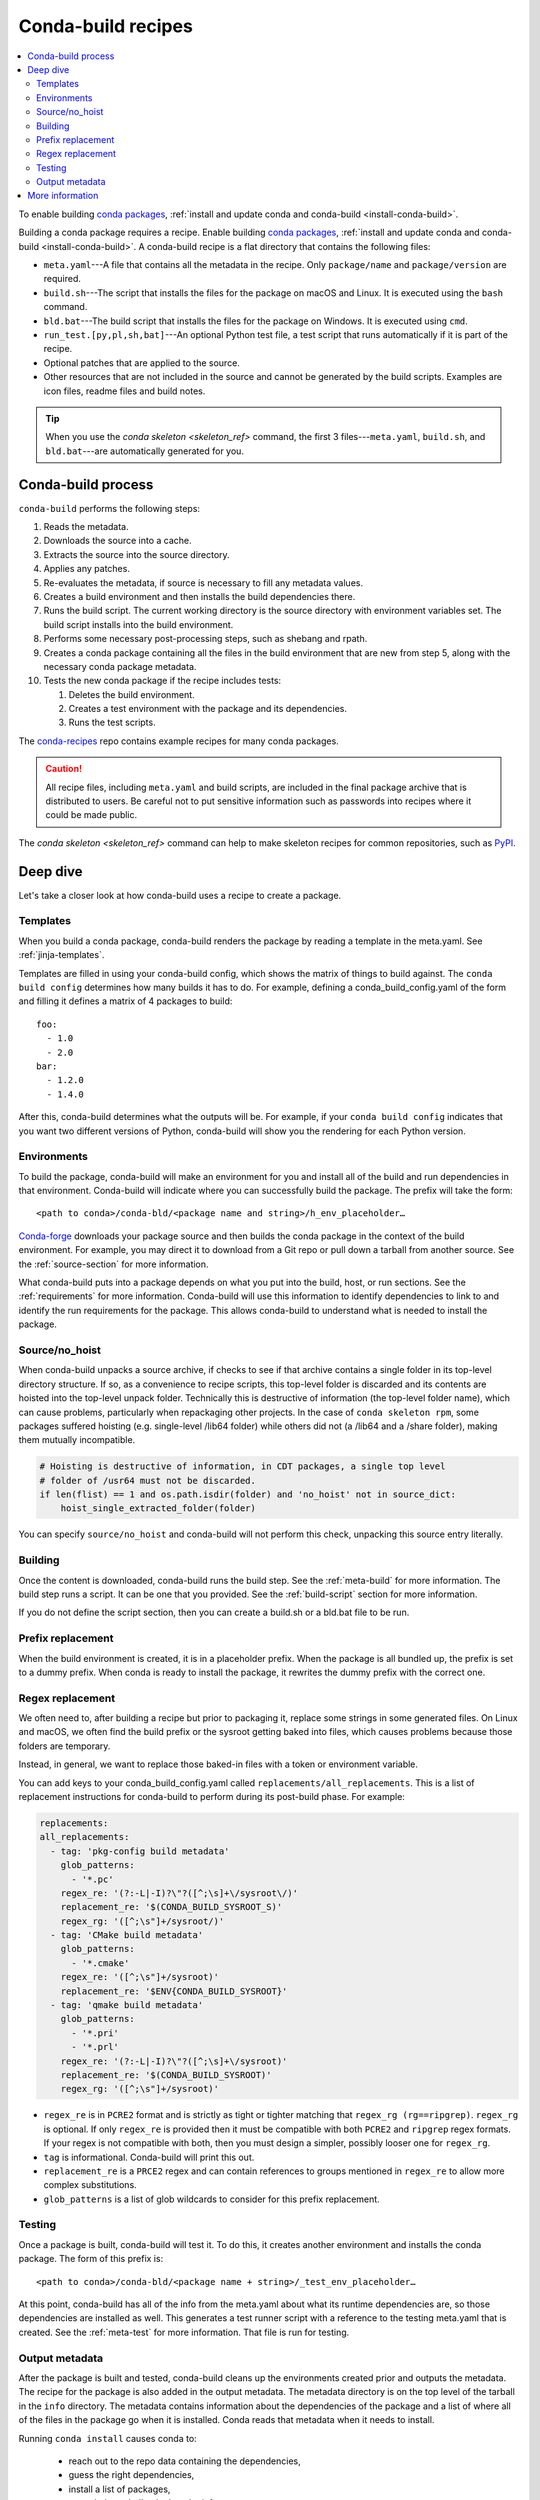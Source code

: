 ===================
Conda-build recipes
===================

.. contents::
   :local:
   :depth: 2

To enable building `conda packages <https://conda.io/projects/conda/en/latest/user-guide/concepts/packages.html>`_, :ref:`install and update conda
and conda-build <install-conda-build>`.

Building a conda package requires a recipe. Enable building
`conda packages <https://conda.io/projects/conda/en/latest/user-guide/concepts/packages.html>`_, :ref:`install and update conda
and conda-build <install-conda-build>`. A conda-build recipe
is a flat directory that contains the following files:

* ``meta.yaml``---A file that contains all the metadata in the
  recipe. Only ``package/name`` and ``package/version`` are
  required.

* ``build.sh``---The script that installs the files for the
  package on macOS and Linux. It is executed using the ``bash``
  command.

* ``bld.bat``---The build script that installs the files for the
  package on Windows. It is executed using ``cmd``.

* ``run_test.[py,pl,sh,bat]``---An optional Python test file, a
  test script that runs automatically if it is part of the recipe.

* Optional patches that are applied to the source.

* Other resources that are not included in the source and cannot
  be generated by the build scripts. Examples are icon files,
  readme files and build notes.

.. tip::
  When you use the `conda skeleton <skeleton_ref>` command,
  the first 3 files---``meta.yaml``, ``build.sh``, and
  ``bld.bat``---are automatically generated for you.

Conda-build process
===================

``conda-build`` performs the following steps:

#. Reads the metadata.

#. Downloads the source into a cache.

#. Extracts the source into the source directory.

#. Applies any patches.

#. Re-evaluates the metadata, if source is necessary to fill any
   metadata values.

#. Creates a build environment and then installs the build
   dependencies there.

#. Runs the build script. The current working directory is the
   source directory with environment variables set. The build
   script installs into the build environment.

#. Performs some necessary post-processing steps, such as shebang
   and rpath.

#. Creates a conda package containing all the files in the build
   environment that are new from step 5, along with the necessary
   conda package metadata.

#. Tests the new conda package if the recipe includes tests:

   #. Deletes the build environment.

   #. Creates a test environment with the package and its
      dependencies.

   #. Runs the test scripts.

The `conda-recipes
<https://github.com/continuumio/conda-recipes>`_ repo
contains example recipes for many conda packages.

.. caution::
   All recipe files, including ``meta.yaml`` and build
   scripts, are included in the final package archive that is
   distributed to users. Be careful not to put sensitive information
   such as passwords into recipes where it could be made public.

The `conda skeleton <skeleton_ref>` command can help to make
skeleton recipes for common repositories, such as `PyPI
<https://pypi.python.org/pypi>`_.


Deep dive
=========

Let's take a closer look at how conda-build uses a recipe
to create a package.
 
Templates
---------

When you build a conda package, conda-build renders the package
by reading a template in the meta.yaml. See :ref:`jinja-templates`.

Templates are filled in using your conda-build config,
which shows the matrix of things to build against. The
``conda build config`` determines how many builds it has to do.
For example, defining a conda_build_config.yaml of the form
and filling it defines a matrix of 4 packages to build::

   foo:
     - 1.0
     - 2.0
   bar:
     - 1.2.0
     - 1.4.0

After this, conda-build determines what the outputs will be.
For example, if your ``conda build config`` indicates that you
want two different versions of Python, conda-build will show
you the rendering for each Python version.

Environments
------------

To build the package, conda-build will make an environment for you
and install all of the build and run dependencies in that environment.
Conda-build will indicate where you can successfully build the package.
The prefix will take the form::

  <path to conda>/conda-bld/<package name and string>/h_env_placeholder…

`Conda-forge <https://anaconda.org/conda-forge>`_ downloads your package source and then builds the conda
package in the context of the build environment. For example, you may
direct it to download from a Git repo or pull down a tarball from
another source. See the :ref:`source-section` for more information.

What conda-build puts into a package depends on what you put into
the build, host, or run sections. See the :ref:`requirements`
for more information.
Conda-build will use this information to identify dependencies to
link to and identify the run requirements for the package. This allows
conda-build to understand what is needed to install the package.


Source/no_hoist
---------------

When conda-build unpacks a source archive, if checks to see
if that archive contains a single folder in its top-level
directory structure. If so, as a convenience to recipe scripts,
this top-level folder is discarded and its contents are hoisted
into the top-level unpack folder. Technically this is destructive
of information (the top-level folder name), which can cause problems,
particularly when repackaging other projects. In the case of
``conda skeleton rpm``, some packages suffered hoisting (e.g. single-level /lib64 folder) while others did not (a /lib64 and a /share
folder), making them mutually incompatible.

.. code-block:: python

   # Hoisting is destructive of information, in CDT packages, a single top level
   # folder of /usr64 must not be discarded.
   if len(flist) == 1 and os.path.isdir(folder) and 'no_hoist' not in source_dict:
       hoist_single_extracted_folder(folder)

You can specify ``source/no_hoist`` and conda-build will not perform this
check, unpacking this source entry literally.

Building
--------

Once the content is downloaded, conda-build runs the build step.
See the :ref:`meta-build` for more information.
The build step runs a script. It can be one that you provided. 
See the :ref:`build-script` section for more information. 

If you do not define the script section, then you can create a
build.sh or a bld.bat file to be run.


Prefix replacement
------------------

When the build environment is created, it is in a placeholder prefix.
When the package is all bundled up, the prefix is set to a dummy prefix.
When conda is ready to install the package, it rewrites the dummy
prefix with the correct one.


Regex replacement
-----------------

We often need to, after building a recipe but prior to packaging it,
replace some strings in some generated files. On Linux and macOS,
we often find the build prefix or the sysroot getting baked into
files, which causes problems because those folders are temporary.

Instead, in general, we want to replace those baked-in files with a
token or environment variable.

You can add keys to your conda_build_config.yaml called ``replacements/all_replacements``.
This is a list of replacement instructions for conda-build to perform during its post-build
phase. For example:

.. code-block::
   
   replacements:
   all_replacements:
     - tag: 'pkg-config build metadata'
       glob_patterns:
         - '*.pc'
       regex_re: '(?:-L|-I)?\"?([^;\s]+\/sysroot\/)'
       replacement_re: '$(CONDA_BUILD_SYSROOT_S)'
       regex_rg: '([^;\s"]+/sysroot/)'
     - tag: 'CMake build metadata'
       glob_patterns:
         - '*.cmake'
       regex_re: '([^;\s"]+/sysroot)'
       replacement_re: '$ENV{CONDA_BUILD_SYSROOT}'
     - tag: 'qmake build metadata'
       glob_patterns:
         - '*.pri'
         - '*.prl'
       regex_re: '(?:-L|-I)?\"?([^;\s]+\/sysroot)'
       replacement_re: '$(CONDA_BUILD_SYSROOT)'
       regex_rg: '([^;\s"]+/sysroot)'

* ``regex_re`` is in ``PCRE2`` format and is strictly as tight or
  tighter matching that ``regex_rg (rg==ripgrep)``. ``regex_rg`` is
  optional. If only ``regex_re`` is provided then it must be compatible
  with both ``PCRE2`` and ``ripgrep`` regex formats. If your regex is
  not compatible with both, then you must design a simpler, possibly
  looser one for ``regex_rg``.

* ``tag`` is informational. Conda-build will print this out.

* ``replacement_re`` is a ``PRCE2`` regex and can contain references
  to groups mentioned in ``regex_re`` to allow more complex substitutions.

* ``glob_patterns`` is a list of glob wildcards to consider for this
  prefix replacement.

Testing
-------

Once a package is built, conda-build will test it. To do this, it
creates another environment and installs the conda package. The form
of this prefix is::

  <path to conda>/conda-bld/<package name + string>/_test_env_placeholder…

At this point, conda-build has all of the info from the meta.yaml about
what its runtime dependencies are, so those dependencies are installed
as well. This generates a test runner script with a reference to the
testing meta.yaml that is created. See the :ref:`meta-test` for 
more information. That file is run for testing.

Output metadata
---------------

After the package is built and tested, conda-build cleans up the
environments created prior and outputs the metadata. The recipe for
the package is also added in the output metadata. The metadata directory
is on the top level of the tarball in the ``info`` directory.
The metadata contains information about the dependencies of the
package and a list of where all of the files in the package go when
it is installed. Conda reads that metadata when it needs to install.

Running ``conda install`` causes conda to:

  * reach out to the repo data containing the dependencies,
  * guess the right dependencies,
  * install a list of packages,
  * unpack the tarball to look at the info,
  * verify the file based on metadata in the package, and then
  * go through each file in the package and puts it in the right location.


More information
================

Review :doc:`../resources/define-metadata` to see a breakdown of the
components of a recipe, including:

  * package name
  * package version
  * descriptive metadata
  * where to obtain source code
  * how to test the package
